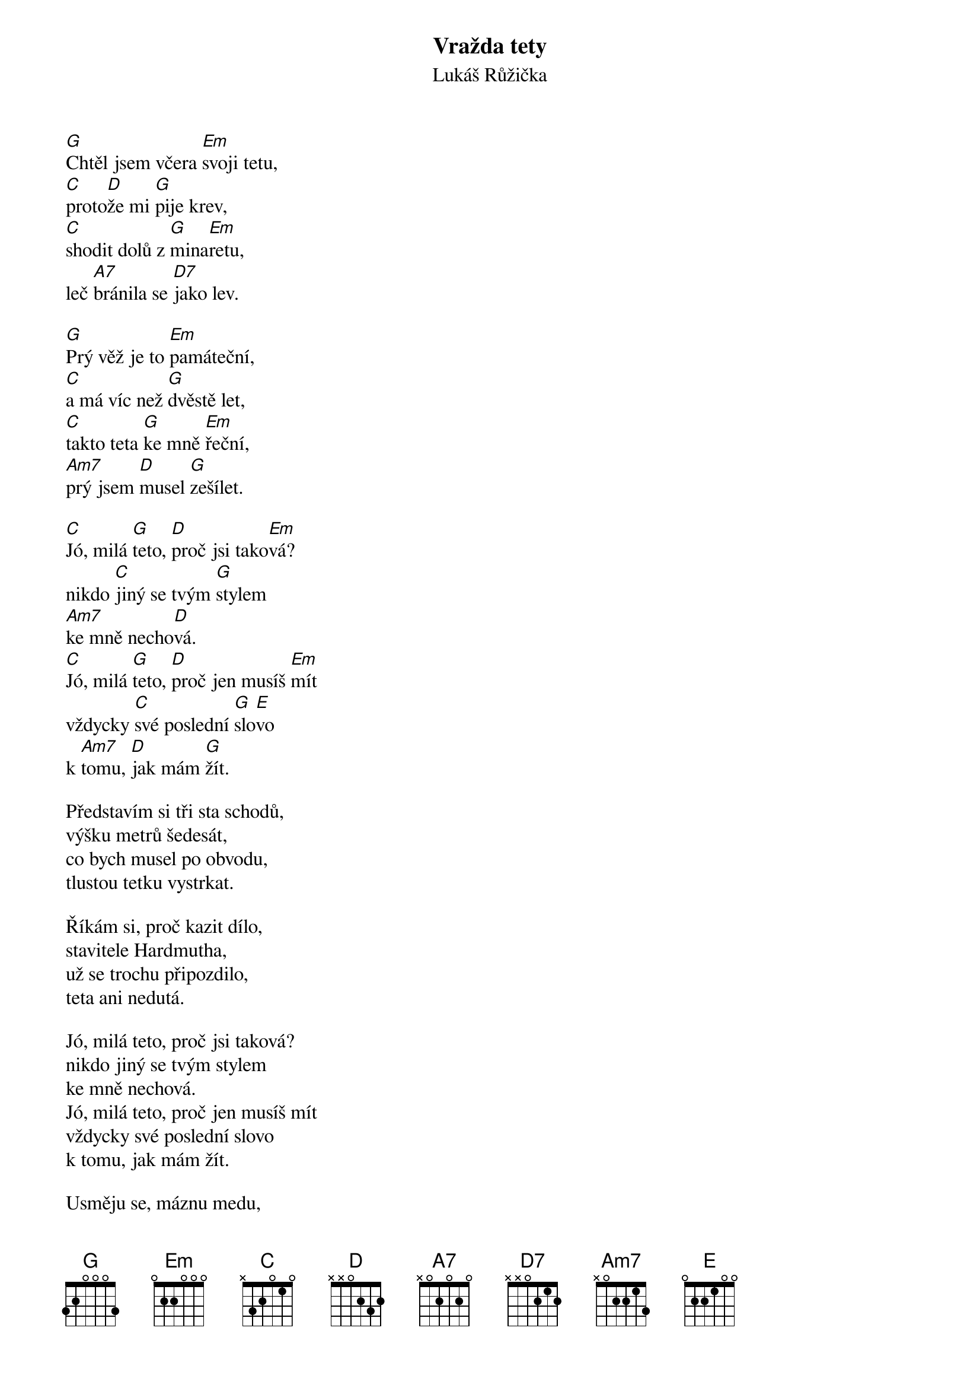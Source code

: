 {title: Vražda tety}
{subtitle: Lukáš Růžička}
{key: G}
{time: 3:30}
{composer: Lukáš Růžička}
{lyricist: Lukáš Růžička}

[G]Chtěl jsem včera [Em]svoji tetu,
[C]proto[D]že mi [G]pije krev,
[C]shodit dolů z [G]mina[Em]retu,
leč [A7]bránila se [D7]jako lev.

[G]Prý věž je to [Em]památeční,
[C]a má víc než [G]dvěstě let,
[C]takto teta [G]ke mně [Em]řeční,
[Am7]prý jsem [D]musel [G]zešílet.

[C]Jó, milá [G]teto, [D]proč jsi tako[Em]vá?
nikdo [C]jiný se tvým [G]stylem
[Am7]ke mně necho[D]vá.
[C]Jó, milá [G]teto, [D]proč jen musíš [Em]mít
vždycky [C]své poslední [G]slo[E]vo
k [Am7]tomu, [D]jak mám [G]žít.

Představím si tři sta schodů,
výšku metrů šedesát,
co bych musel po obvodu,
tlustou tetku vystrkat.

Říkám si, proč kazit dílo,
stavitele Hardmutha,
už se trochu připozdilo,
teta ani nedutá.

Jó, milá teto, proč jsi taková?
nikdo jiný se tvým stylem
ke mně nechová.
Jó, milá teto, proč jen musíš mít
vždycky své poslední slovo
k tomu, jak mám žít.

Usměju se, máznu medu,
teto byl to pouhý žert,
však do vína jí sypu jedu,
dnes v noci ji vezme čert.
